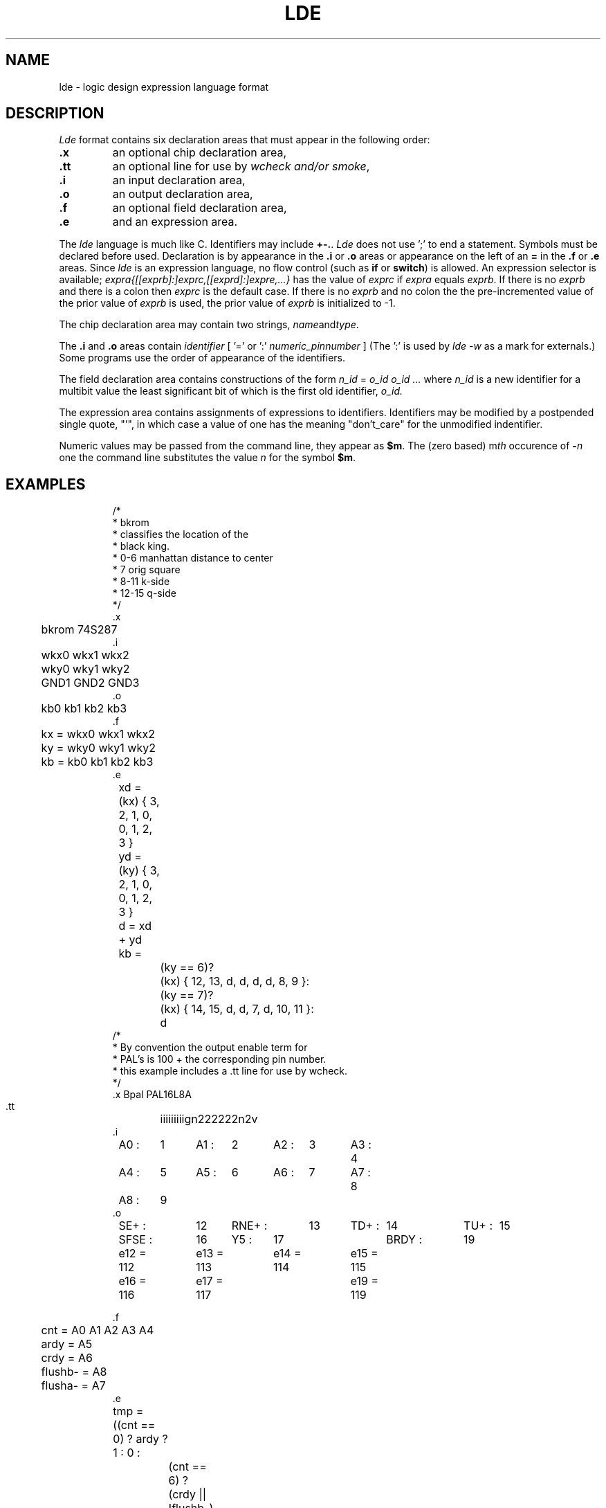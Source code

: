 .TH LDE 10.5 UCDS
.SH NAME
lde \- logic design expression language format
.SH DESCRIPTION
.I Lde
format contains six declaration areas that must appear
in the following order:
.TP
.B .x
an optional chip declaration area,
.TP
.B .tt
an optional line for use by
.I wcheck and/or
.IR smoke ,
.TP
.B .i
an input declaration area,
.TP
.B .o
an output declaration area,
.TP
.B .f
an optional field declaration area,
.TP
.B .e
and an expression area.
.PP
The
.I lde
language is much like C.
Identifiers may include
.BR +-. .
.I Lde
does not
use ';' to end a statement.
Symbols must be declared before used.
Declaration is by appearance in the
.B .i
or
.B .o
areas or appearance on the left of an
.B =
in the
.B .f
or
.B .e
areas.
Since
.I lde
is an expression language, no flow control (such as
.B if
or
.BR switch )
is allowed.
An expression selector is available;
.I
expra{[[exprb]:]exprc,[[exprd]:]expre,...}
has the value of
.I exprc
if
.I expra
equals
.IR exprb .
If there is no
.I exprb
and there is a colon then
.I exprc
is the default case.
If there is no
.I exprb
and no colon the the pre-incremented value of the prior
value of
.I exprb
is used, the prior value of
.I exprb
is initialized to \-1.
.PP
The chip declaration area may contain two strings,
.IR name and type .
.PP
The
.B .i
and
.B .o
areas contain
.I
identifier
[ '=' or ':' 
.I
numeric_pinnumber
]
(The ':' is used by 
.I
lde \-w
as a mark for externals.)
Some programs use the order of appearance of the
identifiers.
.PP
The field declaration area contains constructions
of the form
.I n_id
=
.I o_id o_id ...
where
.I n_id
is a new identifier for a multibit value the least significant
bit of which is the first old identifier,
.I o_id.
.PP
The expression area contains assignments of expressions to
identifiers.
Identifiers may be modified by a postpended single quote, "'",
in which case a value of one has the meaning "don't_care" for the unmodified
indentifier.
.PP
Numeric values may be passed from the command line, they appear as
.BR $m .
The (zero based)
.RI m th
occurence of
.BI \- n
one the command line substitutes the value
.I n
for the symbol
.BR $m .
.SH EXAMPLES
.IP
.ftCW
.ps8
.vs10
.nf
 /*
  * bkrom
  * classifies the location of the
  * black king.
  * 0-6 manhattan distance to center
  * 7 orig square
  * 8-11 k-side
  * 12-15 q-side
  */
 .x
	bkrom 74S287
 .i
	wkx0 wkx1 wkx2
	wky0 wky1 wky2
	GND1 GND2 GND3
 .o
 	kb0 kb1 kb2 kb3
 .f
	kx = wkx0 wkx1 wkx2
	ky = wky0 wky1 wky2
	kb = kb0 kb1 kb2 kb3
 .e
	xd = (kx) { 3, 2, 1, 0, 0, 1, 2, 3 }
	yd = (ky) { 3, 2, 1, 0, 0, 1, 2, 3 }
	d = xd \+ yd
	kb =
		(ky == 6)?
			(kx) { 12, 13, d, d, d, d, 8, 9 }:
		(ky == 7)?
			(kx) { 14, 15, d, d, 7, d, 10, 11 }:
		d
 /*
  * By convention the output enable term for
  * PAL's is 100 + the corresponding pin number.
  * this example includes a .tt line for use by wcheck.
  */
 .x      Bpal    PAL16L8A
 .tt	iiiiiiiiign222222n2v
 .i
	A0 :	1	A1 :	2	A2 :	3	A3 :	4
	A4 :	5	A5 :	6	A6 :	7	A7 :	8
	A8 :	9
 .o
	SE+ :	12	RNE+ :	13	TD+ :	14	TU+ :	15
	SFSE :	16	Y5 :	17			BRDY :	19
 
	e12 = 112	e13 = 113	e14 = 114	e15 = 115
	e16 = 116	e17 = 117			e19 = 119
 
 .f
	cnt = A0 A1 A2 A3 A4
	ardy = A5
	crdy = A6
	flushb- = A8
	flusha- = A7
 .e
	tmp = ((cnt == 0) ? ardy ? 1 : 0 :
		(cnt == 6) ? (crdy || !flushb-) ? 1 : 0 : 1 )
 
	 /* shift enable + for major data path, also count enable */
	SE+ = !tmp
 
	 /* random number clock enable - */
	RNE+ = !(!flusha- ? 0 : tmp )
 
	 /* transfer down - for ireg */
	TD+ = !((cnt == 0) && ardy)
 
	 /* transfer up + (invert outside) for oreg<0:3> */
	TU+ = !((cnt == 6) && crdy && flushb-)
 
	 /* shift flush status enable */
	SFSE = !(cnt == 3)
 
	 /* ack- back to ardy  */
	Y5 = !!((cnt == 0) && ardy)
 
	 /* ready to A */
	BRDY = !( (cnt == 0)? 1 : 0)

	e12 = 1		e13 = 1		e14 = 1		e15 = 1
	e16 = 1		e17 = 1				e19 = 1
 /*
  * An example using parameter passing and Don't_care
  */
 .x	dram	PAL16R6
 .tt	iiiiiinnngin222222nv
 .i
 	CK:1 OE-:11
 	dreq:2 stall:3 cerr:4 read:5 qword:6
 	rasefb=18 casxfb=17 casyfb=16 wefb=15
 	dsfb0=14 dsfb1=13
 .o
 	rase:18 casx:17 casy:16 we:15
 	ds0:14
 	ds1:13
 .f
 	DS = rase casx casy we ds1 ds0
 	DSfb = rasefb casxfb casyfb wefb dsfb1 dsfb0
 .e
 	X.NCAS = 0100		/* don't care bits	*/
 
 	DC =    0200		/* don't care state	*/
 	S.RAS =  040
 	S.CAS =  020
 	S.NCAS = 010
 	S.WE =	 004
 
 	/* low order 2 bits of state vector	*/
 	A = $0	B = $1	C = $2	D = $3
 	
 	 I0 = C		/* state assignement	*/
 	D10 = S.RAS + A
 	D11 = S.RAS + S.CAS + X.NCAS + B
 	D12 = S.RAS + S.CAS + X.NCAS + A
 	D13 = S.RAS +         S.NCAS + B
 	D23 = S.RAS + B
 	D14 = S.RAS +         S.NCAS + D
 	D24 = S.RAS + D
 	D15 = S.RAS +         S.NCAS + C
 	D25 = B
 	D16 = A
 	D26 = D
 	D31 = S.RAS + S.CAS + X.NCAS        + D
 	D32 = S.RAS + S.CAS + X.NCAS + S.WE + A
 	D33 = S.RAS +         S.NCAS + S.WE + B
 	D43 = S.RAS + S.CAS + X.NCAS + S.WE + B
 	D34 = S.RAS +         S.NCAS + S.WE + D
 	D44 = S.RAS + S.CAS + X.NCAS + S.WE + D
 	D35 = S.RAS +         S.NCAS + S.WE + C
 	D36 = S.WE
 
 	DS- = DSfb {
 		 I0: dreq ? D10 : I0,		/* idle state	*/
 		D10: read ? D11 : D31,
 		D31: stall ? D31 : D32,
 		D32: qword ? (stall ? D32 : D33) : D36,
 		D33: stall ? D43 : D34,
 		D43: stall ? D43 : D34,
 		D34: stall ? D44 : D35,
 		D44: stall ? D44 : D35,
 		D35: D36,
 		D36: I0,
 		D11: stall ? D11 : D12,
 		D12: qword ? D13 : D16,
 		D13: cerr ? D23 : D14,
 		D23: D14,
 		D14: cerr ? D24 : D15,
 		D24: D15,
 		D15: cerr ? D25 : D16,
 		D25: D16,
 		D16: cerr ? D26 : I0,
 		D26: dreq ? D10 : I0,
 		: DC
 		}
 
 	DS = 077 ^ DS-
 	DS' = (DS- == DC ) ? ~0 :
 			((DS- & X.NCAS) ? S.NCAS : 0)
.ft
.ps
.vs
.nf
